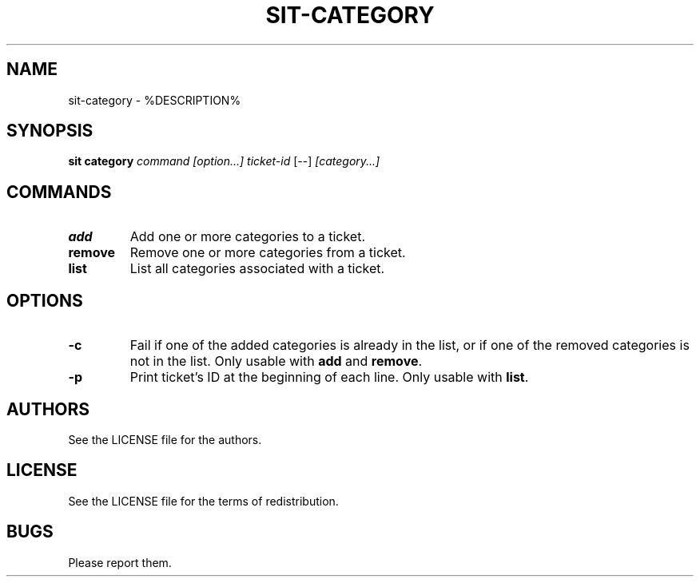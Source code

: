 .TH SIT-CATEGORY 1 sit\-%VERSION%
.SH NAME
sit-category \- %DESCRIPTION%
.SH SYNOPSIS
.B sit category
.IR command
.IR [option...]
.IR ticket-id
[--]
.IR [category...]
.SH COMMANDS
.TP
.B add
Add one or more categories to a ticket.
.TP
.B remove
Remove one or more categories from a ticket.
.TP
.B list
List all categories associated with a ticket.
.SH OPTIONS
.TP
.B \-c
Fail if one of the added categories is already in the list,
or if one of the removed categories is not in the list.
Only usable with \fBadd\fP and \fBremove\fP.
.TP
.B \-p
Print ticket's ID at the beginning of each line.
Only usable with \fBlist\fP.
.SH AUTHORS
See the LICENSE file for the authors.
.SH LICENSE
See the LICENSE file for the terms of redistribution.
.SH BUGS
Please report them.

